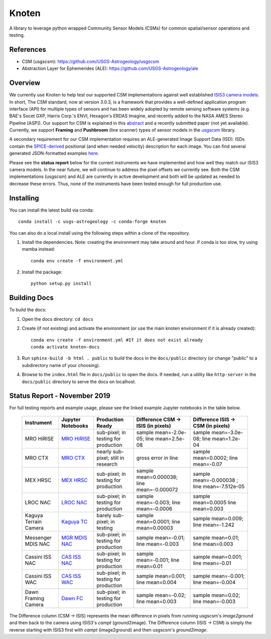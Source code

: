 Knoten
======

A library to leverage python wrapped Community Sensor Models (CSMs) for common spatial/sensor operations and testing.


References
----------

- CSM (usgscsm): https://github.com/USGS-Astrogeology/usgscsm
- Abstraction Layer for Ephemerides (ALE): https://github.com/USGS-Astrogeology/ale

Overview
--------

We currently use Knoten to help test our supported CSM implementations against well established `ISIS3 camera models <https://github.com/USGS-Astrogeology/ISIS3>`_. In short, The CSM standard, now at version 3.0.3, is a framework that provides a well-defined application program interface (API) for multiple types of sensors and has been widely adopted by remote sensing software systems (e.g. BAE's Socet GXP, Harris Corp.'s ENVI, Hexagon's ERDAS Imagine, and recently added to the NASA AMES Stereo Pipeline [ASP]). Our support for CSM is explained in this `abstract <https://www.hou.usra.edu/meetings/informatics2018/pdf/6040.pdf>`_ and a recently submitted paper (not yet available). Currently, we support **Framing** and **Pushbroom** (line scanner) types of sensor models in the `usgscsm <https://github.com/USGS-Astrogeology/usgscsm>`_ library. 

A secondary requirement for our CSM implementation requires an ALE-generated Image Support Data (ISD). ISDs contain the `SPICE-derived <https://naif.jpl.nasa.gov/naif/toolkit.html>`_ positional (and when needed velocity) description for each image. You can find several generated JSON-formatted examples `here <https://github.com/DOI-USGS/knoten/blob/main/examples/data>`_.

Please see the **status report** below for the current instruments we have implemented and how well they match our ISIS3 camera models. In the near future, we will continue to address the pixel offsets we currently see. Both the CSM implementations (usgscsm) and ALE are currently in active development and both will be updated as needed to decrease these errors. Thus, none of the instruments have been tested enough for full production use.


Installing
----------

You can install the latest build via conda::

   conda install -c usgs-astrogeology -c conda-forge knoten

You can also do a local install using the following steps within a clone of the repository.

#. Install the dependencies.  
   Note: creating the environment may take around and hour.  If conda is too slow, try using mamba instead::
   
      conda env create -f environment.yml

#. Install the package::

      python setup.py install

Building Docs
-------------

To build the docs:

#. Open the docs directory: ``cd docs``
#. Create (if not existing) and activate the environment (or use the main knoten environment if it is already created)::

      conda env create -f environment.yml #If it does not exist already
      conda activate knoten-docs

#. Run ``sphinx-build -b html . public`` to build the docs in the ``docs/public`` directory (or change "public" to a subdirectory name of your choosing).
#. Browse to the ``index.html`` file in ``docs/public`` to open the docs.  If needed, run a utility like ``http-server`` in the ``docs/public`` directory to serve the docs on localhost.


Status Report - November 2019
-----------------------------

For full testing reports and example usage, please see the linked example Jupyter notebooks in the table below. 

 ======================= ============================================================= ====================================== =========================================== ============================================== 
  Instrument              Jupyter Notebooks                                             Production Ready                       Difference CSM -> ISIS (in pixels)          Difference ISIS -> CSM (in pixels)            
 ======================= ============================================================= ====================================== =========================================== ============================================== 
  MRO HiRISE              `MRO HiRISE <examples/mro_hirise_isis_cmp.ipynb>`_            sub-pixel; in testing for production   sample mean=-2.0e-05; line mean=2.5e-08     sample mean=-3.0e-08; line mean=1.2e-04       
  MRO CTX                 `MRO CTX <examples/mro_ctx_isis_cmp.ipynb>`_                  nearly sub-pixel; still in research    gross error in line                         sample mean=0.0002; line mean=-0.07           
  MEX HRSC                `MEX HRSC <examples/mex_hrsc_isis_cmp.ipynb>`_                sub-pixel; in testing for production   sample mean=0.000038; line mean=-0.000072   sample mean=-0.000038 ; line mean=-7.512e-05  
  LROC NAC                `LROC NAC <examples/lrocnac_isis_cmp.ipynb>`_                 sub-pixel; in testing for production   sample mean=-0.003; line mean=-0.0006       sample mean=0.0005	line mean=0.003          
  Kaguya Terrain Camera   `Kaguya TC <examples/kaguya_tc_isis_cmp.ipynb>`_              barely sub-pixel; in testing           sample mean=0.0001; line mean=0.00003       sample mean=0.009; line mean=-1.242           
  Messenger MDIS NAC      `MGR MDIS NAC <examples/messenger_mdisnac_isis_cmp.ipynb>`_   sub-pixel; in testing for production   sample mean=-0.01; line mean=-0.003         sample mean=0.01; line mean=0.003             
  Cassini ISS NAC         `CAS ISS NAC <examples/cassini_isis_nac_cmp.ipynb>`_          sub-pixel; in testing for production   sample mean=-0.001; line mean=0.01          sample mean=0.001; line mean=-0.01            
  Cassini ISS WAC         `CAS ISS WAC <examples/cassini_isis_wac_cmp.ipynb>`_          sub-pixel; in testing for production   sample mean=0.001; line mean=0.004          sample mean=-0.001; line mean=-0.004          
  Dawn Framing Camera     `Dawn FC <examples/dawn_fc_isis_cmp.ipynb>`_                  sub-pixel; in testing for production   sample mean=-0.02; line mean=0.003          sample mean=0.02; line mean=-0.003            
 ======================= ============================================================= ====================================== =========================================== ==============================================  

The Difference column (CSM -> ISIS) represents the mean difference in pixels from running usgscsm's *image2ground* and then back to the camera using ISIS3's *campt* (ground2image). The Difference column (ISIS -> CSM) is simply the reverse starting with ISIS3 first with *campt* (image2ground) and then usgscsm's *ground2image*.
